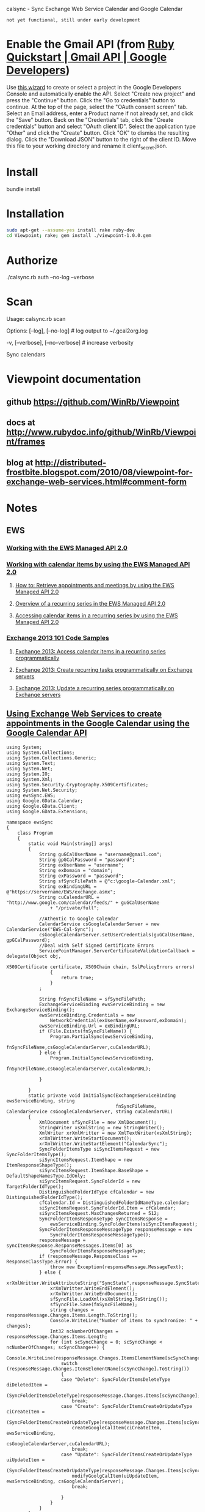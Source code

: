 calsync - Sync Exchange Web Service Calendar and Google Calendar

~not yet functional, still under early development~

* Enable the Gmail API (from [[https://developers.google.com/gmail/api/quickstart/ruby][Ruby Quickstart | Gmail API | Google Developers]])
Use [[https://console.developers.google.com/start/api?id=gmail][this wizard]] to create or select a project in the Google Developers Console and automatically enable the API.
Select "Create new project" and press the "Continue" button.
Click the "Go to credentials" button to continue.
At the top of the page, select the "OAuth consent screen" tab.
Select an Email address, enter a Product name if not already set, and click the "Save" button.
Back on the "Credentials" tab, click the "Create credentials" button and select "OAuth client ID".
Select the application type "Other" and click the "Create" button.
Click "OK" to dismiss the resulting dialog.
Click the "Download JSON" button to the right of the client ID. Move this file to your working directory and rename it client_secret.json.
* Install
bundle install
* Installation
#+BEGIN_SRC sh
sudo apt-get --assume-yes install rake ruby-dev
cd Viewpoint; rake; gem install ./viewpoint-1.0.0.gem
#+END_SRC

* Authorize
./calsync.rb auth --no-log --verbose
* Scan
Usage:
  calsync.rb scan

Options:
      [--log], [--no-log]          # log output to ~/.gcal2org.log
                                   # Default: true
  -v, [--verbose], [--no-verbose]  # increase verbosity

Sync calendars


* Viewpoint documentation
** github https://github.com/WinRb/Viewpoint
** docs at http://www.rubydoc.info/github/WinRb/Viewpoint/frames
** blog at http://distributed-frostbite.blogspot.com/2010/08/viewpoint-for-exchange-web-services.html#comment-form

* Notes
** EWS
*** [[https://msdn.microsoft.com/en-us/library/office/dd633696(v=exchg.80).aspx][Working with the EWS Managed API 2.0]]
*** [[https://msdn.microsoft.com/en-us/library/office/dd633702][Working with calendar items by using the EWS Managed API 2.0]]
**** [[https://msdn.microsoft.com/en-us/library/office/dn439786][How to: Retrieve appointments and meetings by using the EWS Managed API 2.0]]
**** [[https://msdn.microsoft.com/en-us/library/office/dd633684(v=exchg.80).aspx][Overview of a recurring series in the EWS Managed API 2.0]]
**** [[https://msdn.microsoft.com/en-us/library/office/dd633700(v=exchg.80).aspx][Accessing calendar items in a recurring series by using the EWS Managed API 2.0]]
*** [[https://code.msdn.microsoft.com/office/Exchange-2013-101-Code-3c38582c][Exchange 2013 101 Code Samples]]
**** [[https://code.msdn.microsoft.com/vstudio/Exchange-2013-Accessing-d73f971d/sourcecode?fileId=83035&pathId=165845440][Exchange 2013: Access calendar items in a recurring series programmatically]]
**** [[https://code.msdn.microsoft.com/Exchange-2013-Create-f298c116/sourcecode?fileId=60289&pathId=1193725836][Exchange 2013: Create recurring tasks programmatically on Exchange servers]]
**** [[https://code.msdn.microsoft.com/exchange/Exchange-2013-Update-a-51bb8fa7/sourcecode?fileId=83758&pathId=1417188839][Exchange 2013: Update a recurring series programmatically on Exchange servers]]


** [[http://gsexdev.blogspot.com/2007/06/using-exchange-web-services-to-create.html][Using Exchange Web Services to create appointments in the Google Calendar using the Google Calendar API]]

#+BEGIN_SRC C++
  using System;
  using System.Collections;
  using System.Collections.Generic;
  using System.Text;
  using System.Net;
  using System.IO;
  using System.Xml;
  using System.Security.Cryptography.X509Certificates;
  using System.Net.Security;
  using ewsSync.EWS;
  using Google.GData.Calendar;
  using Google.GData.Client;
  using Google.GData.Extensions;

  namespace ewsSync
  {
      class Program
      {
          static void Main(string[] args)
          {
              String guGCalUserName = "username@gmail.com";
              String gpGCalPassword = "password";
              String exUserName = "username";
              String exDomain = "domain";
              String exPassword = "password";
              String sfSyncFilePath = @"c:\google-Calendar.xml";
              String exBindingURL = @"https://servername/EWS/exchange.asmx";
              String cuCalendarURL = "http://www.google.com/calendar/feeds/" + guGCalUserName
                  + "/private/full";

              //Athentic to Google Calendar
              CalendarService csGoogleCalendarServer = new CalendarService("EWS-Cal-Sync");
              csGoogleCalendarServer.setUserCredentials(guGCalUserName, gpGCalPassword);
              //Deal with Self Signed Certificate Errors
              ServicePointManager.ServerCertificateValidationCallback = delegate(Object obj,
                                                                                 X509Certificate certificate, X509Chain chain, SslPolicyErrors errors)
                  {
                      return true;
                  }
              ;

              String fnSyncFileName = sfSyncFilePath;
              ExchangeServiceBinding ewsServiceBinding = new ExchangeServiceBinding();
              ewsServiceBinding.Credentials = new
                  NetworkCredential(exUserName,exPassword,exDomain);
              ewsServiceBinding.Url = exBindingURL;
              if (File.Exists(fnSyncFileName)) {
                  Program.PartialSync(ewsServiceBinding,
                                      fnSyncFileName,csGoogleCalendarServer,cuCalendarURL);
              } else {
                  Program.InitialSync(ewsServiceBinding,
                                      fnSyncFileName,csGoogleCalendarServer,cuCalendarURL);

              }

          }
          static private void InitialSync(ExchangeServiceBinding ewsServiceBinding, string
                                          fnSyncFileName, CalendarService csGoogleCalendarServer, string cuCalendarURL)
          {
              XmlDocument sfSyncFile = new XmlDocument();
              StringWriter xsXmlString = new StringWriter();
              XmlWriter xrXmlWritter = new XmlTextWriter(xsXmlString);
              xrXmlWritter.WriteStartDocument();
              xrXmlWritter.WriteStartElement("CalendarSync");
              SyncFolderItemsType siSyncItemsRequest = new SyncFolderItemsType();
              siSyncItemsRequest.ItemShape = new ItemResponseShapeType();
              siSyncItemsRequest.ItemShape.BaseShape = DefaultShapeNamesType.IdOnly;
              siSyncItemsRequest.SyncFolderId = new TargetFolderIdType();
              DistinguishedFolderIdType cfCalendar = new DistinguishedFolderIdType();
              cfCalendar.Id = DistinguishedFolderIdNameType.calendar;
              siSyncItemsRequest.SyncFolderId.Item = cfCalendar;
              siSyncItemsRequest.MaxChangesReturned = 512;
              SyncFolderItemsResponseType syncItemsResponse =
                  ewsServiceBinding.SyncFolderItems(siSyncItemsRequest);
              SyncFolderItemsResponseMessageType responseMessage = new
                  SyncFolderItemsResponseMessageType();
              responseMessage = syncItemsResponse.ResponseMessages.Items[0] as
                  SyncFolderItemsResponseMessageType;
              if (responseMessage.ResponseClass == ResponseClassType.Error) {
                  throw new Exception(responseMessage.MessageText);
              } else {
                  xrXmlWritter.WriteAttributeString("SyncState",responseMessage.SyncState);
                  xrXmlWritter.WriteEndElement();
                  xrXmlWritter.WriteEndDocument();
                  sfSyncFile.LoadXml(xsXmlString.ToString());
                  sfSyncFile.Save(fnSyncFileName);
                  string changes = responseMessage.Changes.Items.Length.ToString();
                  Console.WriteLine("Number of items to synchronize: " + changes);
                  Int32 ncNumberOfChanges = responseMessage.Changes.Items.Length;
                  for (int scSyncChange = 0; scSyncChange < ncNumberOfChanges; scSyncChange++) {
                      Console.WriteLine(responseMessage.Changes.ItemsElementName[scSyncChange].ToString());
                      switch (responseMessage.Changes.ItemsElementName[scSyncChange].ToString())
                      {
                      case "Delete": SyncFolderItemsDeleteType diDeletedItem =
                              (SyncFolderItemsDeleteType)responseMessage.Changes.Items[scSyncChange];
                          break;
                      case "Create": SyncFolderItemsCreateOrUpdateType ciCreateItem =
                              (SyncFolderItemsCreateOrUpdateType)responseMessage.Changes.Items[scSyncChange];
                          createGoogleCalItem(ciCreateItem, ewsServiceBinding,
                                              csGoogleCalendarServer,cuCalendarURL);
                          break;
                      case "Update": SyncFolderItemsCreateOrUpdateType uiUpdateItem =
                              (SyncFolderItemsCreateOrUpdateType)responseMessage.Changes.Items[scSyncChange];
                          modifyGoolgCalItem(uiUpdateItem, ewsServiceBinding, csGoogleCalendarServer);
                          break;

                      }
                  }
              }
          }
          private static void PartialSync(ExchangeServiceBinding ewsServiceBinding, string
                                          fnSyncFileName, CalendarService csGoogleCalendarServer, string cuCalendarURL)
          {
              string ssSyncState = "";
              XmlDocument sfSyncFile = new XmlDocument();
              sfSyncFile.Load(fnSyncFileName);
              XmlNodeList snSyncStateNodes = sfSyncFile.SelectNodes("//CalendarSync");
              foreach (XmlNode xnSyncNode in snSyncStateNodes) {
                  ssSyncState = xnSyncNode.Attributes.GetNamedItem("SyncState").Value;
              }

              SyncFolderItemsType siSyncItemsRequest = new SyncFolderItemsType();
              siSyncItemsRequest.ItemShape = new ItemResponseShapeType();
              siSyncItemsRequest.ItemShape.BaseShape = DefaultShapeNamesType.IdOnly;
              siSyncItemsRequest.SyncFolderId = new TargetFolderIdType();
              DistinguishedFolderIdType cfCalendar = new DistinguishedFolderIdType();
              cfCalendar.Id = DistinguishedFolderIdNameType.calendar;
              siSyncItemsRequest.SyncFolderId.Item = cfCalendar;
              siSyncItemsRequest.SyncState = ssSyncState;
              siSyncItemsRequest.MaxChangesReturned = 512;
              SyncFolderItemsResponseType syncItemsResponse =
                  ewsServiceBinding.SyncFolderItems(siSyncItemsRequest);
              SyncFolderItemsResponseMessageType responseMessage = new
                  SyncFolderItemsResponseMessageType();
              responseMessage = syncItemsResponse.ResponseMessages.Items[0] as
                  SyncFolderItemsResponseMessageType;
              if (responseMessage.ResponseClass == ResponseClassType.Error) {
                  throw new Exception(responseMessage.MessageText);
              } else {
                  foreach (XmlNode xnSyncNode in snSyncStateNodes) {
                      xnSyncNode.Attributes.GetNamedItem("SyncState").Value =
                          responseMessage.SyncState;
                  }
                  sfSyncFile.Save(fnSyncFileName);
                  if (responseMessage.Changes.Items == null) {
                      Console.WriteLine("Nothing to Syncronise");
                  } else {
                      Int32 ncNumberOfChanges = responseMessage.Changes.Items.Length;

                      Console.WriteLine("Number of items to synchronize: " +
                                        ncNumberOfChanges.ToString());
                      for (int scSyncChange=0;scSyncChange < ncNumberOfChanges ;scSyncChange++) {
                          Console.WriteLine(responseMessage.Changes.ItemsElementName[scSyncChange].ToString());
                          switch (responseMessage.Changes.ItemsElementName[scSyncChange].ToString()){
                          case "Delete" : SyncFolderItemsDeleteType diDeletedItem =
                                  (SyncFolderItemsDeleteType)responseMessage.Changes.Items[scSyncChange];
                              break ;
                          case "Create": SyncFolderItemsCreateOrUpdateType ciCreateItem =
                                  (SyncFolderItemsCreateOrUpdateType)responseMessage.Changes.Items[scSyncChange];
                              createGoogleCalItem(ciCreateItem,ewsServiceBinding,
                                                  csGoogleCalendarServer,cuCalendarURL);
                              break ;
                          case "Update": SyncFolderItemsCreateOrUpdateType uiUpdateItem =
                                  (SyncFolderItemsCreateOrUpdateType)responseMessage.Changes.Items[scSyncChange];
                              modifyGoolgCalItem(uiUpdateItem, ewsServiceBinding, csGoogleCalendarServer);
                              break;

                          }

                      }

                  }
              }

          }
          private static void modifyGoolgCalItem(SyncFolderItemsCreateOrUpdateType
                                                 ciCreateItem, ExchangeServiceBinding ewsServiceBinding, CalendarService
                                                 csGoogleCalendarServer) {


          }
          private static void createGoogleCalItem(SyncFolderItemsCreateOrUpdateType
                                                  ciCreateItem, ExchangeServiceBinding ewsServiceBinding, CalendarService
                                                  csGoogleCalendarServer, String cuCalendarURL)
          {


              GetItemType giRequest = new GetItemType();
              ItemIdType iiItemId = new ItemIdType();
              iiItemId.Id = ciCreateItem.Item.ItemId.Id;
              iiItemId.ChangeKey = ciCreateItem.Item.ItemId.ChangeKey;
              ItemResponseShapeType giResponseShape = new ItemResponseShapeType();
              giResponseShape.BaseShape = DefaultShapeNamesType.AllProperties;
              giResponseShape.IncludeMimeContent = true;
              giRequest.ItemShape = giResponseShape;

              giRequest.ItemIds = new ItemIdType[1];
              giRequest.ItemIds[0] = iiItemId;
              giRequest.ItemShape.BaseShape = DefaultShapeNamesType.AllProperties;
              giRequest.ItemShape.IncludeMimeContent = true;
              giRequest.ItemShape.BodyType = BodyTypeResponseType.Text;
              giRequest.ItemShape.BodyTypeSpecified = true;

              GetItemResponseType giResponse = ewsServiceBinding.GetItem(giRequest);
              if (giResponse.ResponseMessages.Items[0].ResponseClass ==
                  ResponseClassType.Error) {
                  Console.WriteLine("Error Occured");
                  Console.WriteLine(giResponse.ResponseMessages.Items[0].MessageText);
              } else {
                  ItemInfoResponseMessageType rmResponseMessage =
                      giResponse.ResponseMessages.Items[0] as ItemInfoResponseMessageType;
                  CalendarItemType ciCalentry =
                      (CalendarItemType)rmResponseMessage.Items.Items[0];
                  EventEntry ceCalendarEntry = new EventEntry();
                  ceCalendarEntry.Title.Text = ciCalentry.Subject;
                  if (ciCalentry.Body != null) {
                      ceCalendarEntry.Content.Content =
                          ciCalentry.Body.Value;
                  }
                  AtomPerson auAuthor = new AtomPerson(AtomPersonType.Author);
                  auAuthor.Name = ciCalentry.Organizer.Item.Name;
                  auAuthor.Email = ciCalentry.Organizer.Item.EmailAddress;
                  ceCalendarEntry.Authors.Add(auAuthor);

                  When cwCalenderWhen = new When();

                  if (ciCalentry.IsAllDayEvent == true) {
                      cwCalenderWhen.StartTime = ciCalentry.Start.ToLocalTime();
                      cwCalenderWhen.EndTime = ciCalentry.End.ToLocalTime();
                      cwCalenderWhen.AllDay = true;
                  } else {
                      if (ciCalentry.CalendarItemType1 == CalendarItemTypeType.RecurringMaster) {

                          RecurrenceType rtRecurrance = ciCalentry.Recurrence;
                          RecurrenceRangeBaseType rrRecurranceRange = rtRecurrance.Item1;
                          String rpRecurData = "DTSTART:" + ciCalentry.Start.ToString("yyyyMMddTHHmmssZ")
                              + " \r\n"
                              + "DTEND:" + ciCalentry.End.ToString("yyyyMMddTHHmmssZ") + " \r\n";
                          string mdDay;
                          int frFirstRun = 0;
                          Hashtable mhMonthhash = new Hashtable();
                          string msMonthString = "jan,feb,mar,apr,may,jun,jul,aug,sep,oct,nov,dec";
                          string[] ysYearMonths = msMonthString.Split((char)44);
                          int mval = 1;
                          foreach (string msMonth in ysYearMonths) {
                              mhMonthhash.Add(msMonth, mval);
                              mval++;
                          }
                          RecurrencePatternBaseType rpRecurrancePattern = rtRecurrance.Item;
                          String rtRecuranceType = rpRecurrancePattern.GetType().Name.ToString();
                          switch (rtRecuranceType) {
                          case "WeeklyRecurrencePatternType": WeeklyRecurrencePatternType
                                  wpWeeklyRecurrence = (WeeklyRecurrencePatternType)rpRecurrancePattern;
                              rpRecurData = rpRecurData + "RRULE:FREQ=WEEKLY;BYDAY=";
                              frFirstRun = 0;
                              string[] WeekDays = wpWeeklyRecurrence.DaysOfWeek.Split((char)32);
                              foreach (string dsDay in WeekDays) {
                                  if (frFirstRun == 0) {
                                      rpRecurData = rpRecurData + dsDay.Substring(0, 2);
                                      frFirstRun = 1;
                                  } else {
                                      rpRecurData = rpRecurData + "," + dsDay.Substring(0, 2);
                                  }
                              }
                              rpRecurData = rpRecurData + ";";
                              break ;
                          case "DailyRecurrencePatternType": DailyRecurrencePatternType dpDailyRecurrence
                                  = (DailyRecurrencePatternType)rpRecurrancePattern;
                              rpRecurData = rpRecurData + "RRULE:FREQ=DAILY;INTERVAL=" +
                                  dpDailyRecurrence.Interval.ToString() + ";";
                              break;
                          case "AbsoluteMonthlyRecurrencePatternType":
                              AbsoluteMonthlyRecurrencePatternType amMonthlyrecurance =
                                  (AbsoluteMonthlyRecurrencePatternType)rpRecurrancePattern;
                              rpRecurData = rpRecurData + "RRULE:FREQ=MONTHLY;INTERVAL=" +
                                  amMonthlyrecurance.Interval.ToString() + ";";
                              rpRecurData = rpRecurData + "BYMONTHDAY=" +
                                  amMonthlyrecurance.DayOfMonth.ToString();
                              rpRecurData = rpRecurData + ";";
                              break;
                          case "RelativeMonthlyRecurrencePatternType":
                              RelativeMonthlyRecurrencePatternType rmMonthlyrecurance =
                                  (RelativeMonthlyRecurrencePatternType)rpRecurrancePattern;
                              rpRecurData = rpRecurData + "RRULE:FREQ=MONTHLY;INTERVAL=" +
                                  rmMonthlyrecurance.Interval.ToString() + ";";
                              rpRecurData = rpRecurData + "BYDAY=";
                              mdDay = rmMonthlyrecurance.DaysOfWeek.ToString().Substring(0, 2);
                              switch (rmMonthlyrecurance.DayOfWeekIndex.ToString())
                              {
                              case "First": rpRecurData = rpRecurData + "1" + mdDay;
                                  break;
                              case "Second": rpRecurData = rpRecurData + "2" + mdDay;
                                  break;
                              case "Third": rpRecurData = rpRecurData + "3" + mdDay;
                                  break;
                              case "Fourth": rpRecurData = rpRecurData + "4" + mdDay;
                                  break;
                              case "Last": rpRecurData = rpRecurData + "-1" + mdDay;
                                  break;

                              }
                              rpRecurData = rpRecurData + ";";
                              break;
                          case "RelativeYearlyRecurrencePatternType": RelativeYearlyRecurrencePatternType
                                  ypYearlyRecurrance = (RelativeYearlyRecurrencePatternType)rpRecurrancePattern;
                              rpRecurData = rpRecurData + "RRULE:FREQ=YEARLY;";
                              rpRecurData = rpRecurData + "BYMONTH=" +
                                  mhMonthhash[ypYearlyRecurrance.Month.ToString().ToLower().Substring(0,
                                                                                                      3)].ToString() + ";";
                              mdDay = ypYearlyRecurrance.DaysOfWeek.ToString().Substring(0, 2);
                              rpRecurData = rpRecurData + "BYDAY=";
                              switch (ypYearlyRecurrance.DayOfWeekIndex.ToString())
                              {
                              case "First": rpRecurData = rpRecurData + "1" + mdDay;
                                  break;
                              case "Second": rpRecurData = rpRecurData + "2" + mdDay;
                                  break;
                              case "Third": rpRecurData = rpRecurData + "3" + mdDay;
                                  break;
                              case "Fourth": rpRecurData = rpRecurData + "4" + mdDay;
                                  break;
                              case "Last": rpRecurData = rpRecurData + "-1" + mdDay;
                                  break;

                              }
                              rpRecurData = rpRecurData + ";";
                              break;
                          case "AbsoluteYearlyRecurrencePatternType": AbsoluteYearlyRecurrencePatternType
                                  yaYearlyRecurrance = (AbsoluteYearlyRecurrencePatternType)rpRecurrancePattern;
                              rpRecurData = rpRecurData + "RRULE:FREQ=YEARLY;";
                              rpRecurData = rpRecurData + "BYMONTH=" +
                                  mhMonthhash[yaYearlyRecurrance.Month.ToString().ToLower().Substring(0,
                                                                                                      3)].ToString() + ";";
                              rpRecurData = rpRecurData + "BYDAY=" +
                                  yaYearlyRecurrance.DayOfMonth.ToString().Substring(0, 2) + ";";
                              break;
                          }
                          string rtRangeType = rrRecurranceRange.GetType().Name.ToString();
                          switch (rtRangeType)
                          {
                          case "NumberedRecurrenceRangeType": NumberedRecurrenceRangeType nrNumberRecRange
                                  = (NumberedRecurrenceRangeType)rrRecurranceRange;
                              rpRecurData = rpRecurData + "COUNT=" +
                                  nrNumberRecRange.NumberOfOccurrences.ToString() + ";";
                              break;
                          case "EndDateRecurrenceRangeType": EndDateRecurrenceRangeType edDateRecRange =
                                  (EndDateRecurrenceRangeType)rrRecurranceRange;
                              rpRecurData = rpRecurData + "UNTIL=" +
                                  edDateRecRange.EndDate.ToString("yyyyMMddTHHmmssZ") + ";";
                              break;
                          }
                          rpRecurData = rpRecurData + "\r\n";
                          Recurrence reRecurrence = new Recurrence();
                          reRecurrence.Value = rpRecurData;
                          cwCalenderWhen.StartTime = ciCalentry.Start;
                          cwCalenderWhen.EndTime = ciCalentry.End;
                          ceCalendarEntry.Recurrence = reRecurrence;


                      } else {
                          cwCalenderWhen.StartTime = ciCalentry.Start;
                          cwCalenderWhen.EndTime = ciCalentry.End;
                      }
                  }

                  ceCalendarEntry.Times.Add(cwCalenderWhen);
                  if (ciCalentry.Location != null) {
                      Where cwCalendarWhere = new Where();
                      cwCalendarWhere.ValueString = ciCalentry.Location;
                      ceCalendarEntry.Locations.Add(cwCalendarWhere);
                  }
                  ExtendedProperty exIDPropperty = new ExtendedProperty();
                  exIDPropperty.Name = "http://msgdev.mvps.org/EWSItemID";
                  exIDPropperty.Value = ciCreateItem.Item.ItemId.Id.ToString();
                  ceCalendarEntry.ExtensionElements.Add(exIDPropperty);
                  ExtendedProperty exIDPropperty1 = new ExtendedProperty();
                  exIDPropperty1.Name = "http://msgdev.mvps.org/EWSChangeKey";
                  exIDPropperty1.Value = ciCreateItem.Item.ItemId.ChangeKey.ToString();
                  ceCalendarEntry.ExtensionElements.Add(exIDPropperty1);
                  Uri piPostUri = new Uri(cuCalendarURL);
                  AtomEntry insertedEntry = csGoogleCalendarServer.Insert(piPostUri,
                                                                          ceCalendarEntry);
              }

          }
      }
  }

#+END_SRC


** Other Clients
*** Open
**** [[https://sourceforge.net/projects/googlesyncmod/][GO Contact Sync Mod]]
[[http://sourceforge.net/p/googlesyncmod/code/HEAD/tree/trunk/GoogleContactsSync/AppointmentSync.cs][AppointmentSync.cs]]
*** Closed source, commercial
**** [[http://scand.com/products/outlook4gmail/install.html][Outlook4Gmail]]
**** [[http://syncoutlook.com/sync-exchange-calendar-with-google.aspx?pcode=310021174qxlld4&gclid=CjwKEAiAtf6zBRDS0oCLrL37gFUSJACr2JYbPfFNwH7AP84OSSTe2Po5EZEWcc-zoosz9HaKL1gu4xoCa2bw_wcB][Google Calendar Exchange sync using Sync2]]
